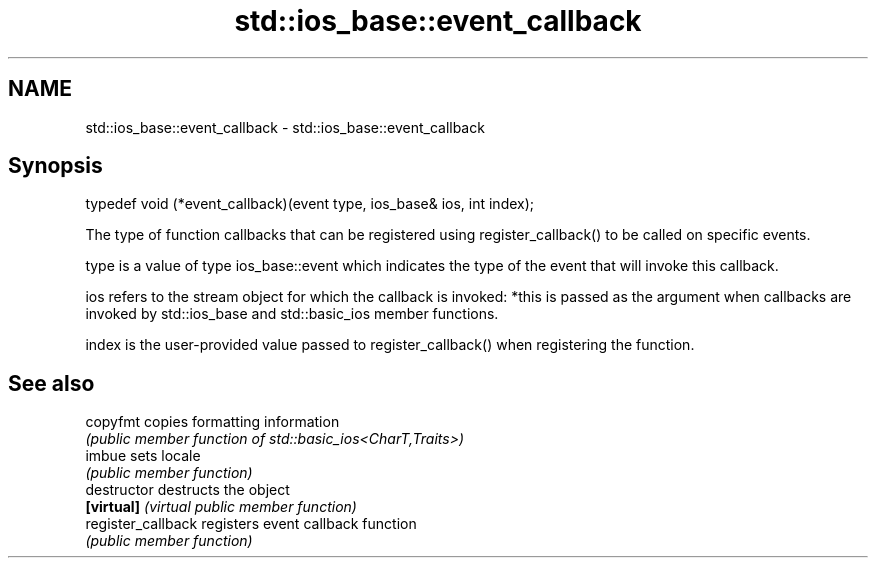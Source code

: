 .TH std::ios_base::event_callback 3 "2020.03.24" "http://cppreference.com" "C++ Standard Libary"
.SH NAME
std::ios_base::event_callback \- std::ios_base::event_callback

.SH Synopsis
   typedef void (*event_callback)(event type, ios_base& ios, int index);

   The type of function callbacks that can be registered using register_callback() to be called on specific events.

   type is a value of type ios_base::event which indicates the type of the event that will invoke this callback.

   ios refers to the stream object for which the callback is invoked: *this is passed as the argument when callbacks are invoked by std::ios_base and std::basic_ios member functions.

   index is the user-provided value passed to register_callback() when registering the function.

.SH See also

   copyfmt           copies formatting information
                     \fI(public member function of std::basic_ios<CharT,Traits>)\fP
   imbue             sets locale
                     \fI(public member function)\fP
   destructor        destructs the object
   \fB[virtual]\fP         \fI(virtual public member function)\fP
   register_callback registers event callback function
                     \fI(public member function)\fP
